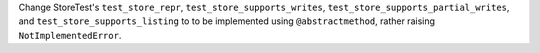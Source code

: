 Change StoreTest's ``test_store_repr``, ``test_store_supports_writes``,
``test_store_supports_partial_writes``, and ``test_store_supports_listing``
to to be implemented using ``@abstractmethod``, rather raising ``NotImplementedError``.
